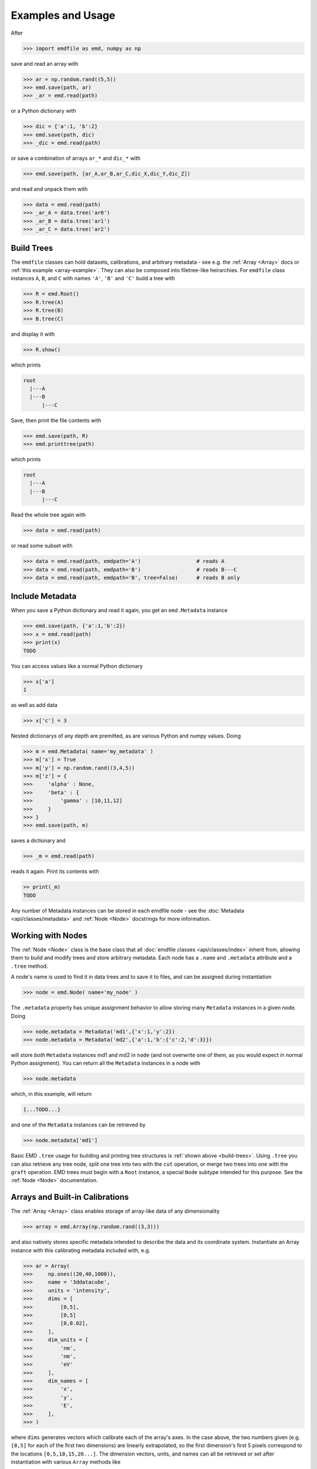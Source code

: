 .. usage:

Examples and Usage
==================

After

.. code-block::

    >>> import emdfile as emd, numpy as np

save and read an array with

.. code-block::

    >>> ar = np.random.rand((5,5))
    >>> emd.save(path, ar)
    >>> _ar = emd.read(path)

or a Python dictionary with

.. code-block::

    >>> dic = {'a':1, 'b':2}
    >>> emd.save(path, dic)
    >>> _dic = emd.read(path)

or save a combination of arrays ``ar_*`` and ``dic_*`` with

.. code-block::

    >>> emd.save(path, [ar_A,ar_B,ar_C,dic_X,dic_Y,dic_Z])

and read and unpack them with

.. code-block:: 

    >>> data = emd.read(path)
    >>> _ar_A = data.tree('ar0')
    >>> _ar_B = data.tree('ar1')
    >>> _ar_C = data.tree('ar2')


.. _build-trees:

***********
Build Trees
***********

The ``emdfile`` classes can hold datasets, calibrations, and arbitrary metadata
- see e.g. the :ref:`Array <Array>` docs or :ref:`this example <array-example>`.
They can also be composed into filetree-like heirarchies.  For ``emdfile`` class
instances ``A``, ``B``, and ``C`` with names ``'A'``, ``'B'`` and ``'C'`` build
a tree with

.. code-block::

    >>> R = emd.Root()
    >>> R.tree(A)
    >>> R.tree(B)
    >>> B.tree(C)

and display it with 

.. code-block::

    >>> R.show()

which prints

.. code-block::

    root
      |---A
      |---B
          |---C

Save, then print the file contents with

.. code-block::

    >>> emd.save(path, R)
    >>> emd.printtree(path)

which prints

.. code-block::

    root
      |---A
      |---B
          |---C

Read the whole tree again with

.. code-block::

    >>> data = emd.read(path)

or read some subset with

.. code-block::

    >>> data = emd.read(path, emdpath='A')                  # reads A
    >>> data = emd.read(path, emdpath='B')                  # reads B---C
    >>> data = emd.read(path, emdpath='B', tree=False)      # reads B only


.. _metadata-example:

****************
Include Metadata
****************

When you save a Python dictionary and read it again, you get an ``emd.Metadata``
instance

.. code-block::

    >>> emd.save(path, {'a':1,'b':2})
    >>> x = emd.read(path)
    >>> print(x)
    TODO

You can access values like a normal Python dictionary

.. code-block::

    >>> x['a']
    1

as well as add data

.. code-block::

    >>> x['c'] = 3

Nested dictionarys of any depth are premitted, as are various Python
and numpy values. Doing

.. code-block::

    >>> m = emd.Metadata( name='my_metadata' )
    >>> m['x'] = True
    >>> m['y'] = np.random.rand((3,4,5))
    >>> m['z'] = {
    >>>     'alpha' : None,
    >>>     'beta' : {
    >>>         'gamma' : [10,11,12]
    >>>     }
    >>> }
    >>> emd.save(path, m)

saves a dictionary and

.. code-block::

    >>> _m = emd.read(path)

reads it again. Print its contents with

.. code-block::

    >> print(_m)
    TODO

Any number of Metadata instances can be stored in each emdfile node - see the
:doc:`Metadata <api/classes/metadata>` and :ref:`Node <Node>` docstrings for more
information.


.. _data-nodes:

******************
Working with Nodes
******************

The :ref:`Node <Node>` class is the base class that all
:doc:`emdfile classes <api/classes/index>` inherit from, allowing them
to build and modify trees and store arbitrary metadata. Each node
has a ``.name`` and ``.metadata`` attribute and a ``.tree`` method.

A node's name is used to find it in data trees and to save it to
files, and can be assigned during instantiation

.. code-block::

    >>> node = emd.Node( name='my_node' )

The ``.metadata`` property has unique assignment behavior to
allow storing many ``Metadata`` instances in a given node. Doing

.. code-block::

    >>> node.metadata = Metadata('md1',{'x':1,'y':2})
    >>> node.metadata = Metadata('md2',{'a':1,'b':{'c':2,'d':3}})

will store *both* ``Metadata`` instances md1 and md2 in ``node``
(and not overwrite one of them, as you would expect in normal
Python assignment). You can return all the ``Metadata`` instances
in a node with

.. code-block::

    >>> node.metadata

which, in this example, will return

.. code-block::

    {...TODO...}

and one of the ``Metadata`` instances can be retrieved by

.. code-block::

    >>> node.metadata['md1']

Basic EMD ``.tree`` usage for building and printing tree structures is
:ref:`shown above <build-trees>`.  Using ``.tree`` you can also retrieve any
tree node, split one tree into two with the ``cut`` operation, or merge two
trees into one with the ``graft`` operation.  EMD trees must begin with a
``Root`` instance, a special ``Node`` subtype intended for this purpose.
See the :ref:`Node <Node>` documentation.



.. _array-example:

********************************
Arrays and Built-in Calibrations
********************************

The :ref:`Array <Array>` class enables storage of array-like data of
any dimensionality

.. code-block::

    >>> array = emd.Array(np.random.rand((3,3)))

and also natively stores specific metadata intended to describe the
data and its coordinate system.  Instantiate an Array instance with
this calibrating metadata included with, e.g.

.. code-block::

    >>> ar = Array(
    >>>     np.ones((20,40,1000)),
    >>>     name = '3ddatacube',
    >>>     units = 'intensity',
    >>>     dims = [
    >>>         [0,5],
    >>>         [0,5]
    >>>         [0,0.02],
    >>>     ],
    >>>     dim_units = [
    >>>         'nm',
    >>>         'nm',
    >>>         'eV'
    >>>     ],
    >>>     dim_names = [
    >>>         'x',
    >>>         'y',
    >>>         'E',
    >>>     ],
    >>> )

where ``dims`` generates vectors which calibrate each of the array's axes.
In the case above, the two numbers given (e.g. ``[0,5]`` for each of the
first two dimensions) are linearly extrapolated, so the first dimension's
first 5 pixels correspond to the locations ``[0,5,10,15,20...]``. The
dimension vectors, units, and names can all be retrieved or set after
instantiation with various ``Array`` methods like

.. code-block::

    >>> ar.dims
    >>> ar.get_dim(n)
    >>> ar.set_dim
    >>> ar.set_dim_units
    >>> ar.set_dim_name

See the :ref:`Array <Array>` docs for further discussion. ``Array``
instances have all the normal :ref:`Node <data-nodes>` functionality
like ``.metadata`` and ``.tree``.  See also the :ref:`PointList <PointList>`
and :ref:`PointListArray <PointListArray>` datatypes.



.. _append-examples:

*************************************
Appending and Complex Write Behaviors
*************************************

In addition to writing new files, ``emdfile`` allows appending new data to
existing files. If we first write some tree

.. code-block::

    >>> root1 = emd.Root('root1')
    >>> root1.tree( <add some data> )
    >>> emd.save(path, root1)

and then later make a second tree of data

.. code-block::

    >>> root2 = emd.Root('root2')
    >>> root2.tree( <add some other data> )

the second tree can be added to the same file using "append" mode

.. code-block::

    >>> emd.save(path, root2, mode='a')

The two trees will both be saved to the same file, each starting
at their own root group just under the HDF5 root, provided that the
``Root`` instances have different names.

If we append to an existing file using a root with a name already in the file,
``emdfile`` will perform a diffmerge-like operation, i.e. it will compare the
two trees, determine which nodes in the incoming tree are new and which
already exist, and write the new nodes to the file. Already existing nodes 
will be skipped if ``mode='a'``, and overwritten if ``mode='ao'``. Note
that comparison happens at the level of node *names*: the contents of the
nodes are not evaluated the the ``save`` function.

For example, if we make a tree and save it

.. code-block::

    >>> root = emd.root( 'my_root' )
    >>> ar1 = emd.Array(np.ones((5,5),'array1'))
    >>> root.tree(ar1)
    >>> emd.save(path, root)

then add more data later

.. code-block::

    >>> ar2 = emd.Array(np.zeros((3,3,3)),'array2')
    >>> ar1.tree(ar2)

then we can grow the tree saved to the filesystem at ``path`` with

.. code-block::

    >>> emd.save(path, root, mode='a')

After the first write operation, the file tree will look like

.. code-block::

    my_root
      |---ar1

and after the second operation it will be

.. code-block::

    my_root
      |---ar1
            |---ar2

What if the data in ``ar1`` is changed some time after its been
written to file?  E.g. 

.. code-block::

    >>> ar1.data += np.random.rand((5,5))

In this case, this change will *not* be reflected in the file if we
perform a normal append operation like

.. code-block::

    >>> emd.save(path, root, mode='a')

but *will* be reflected in the file if we perform an "append-over" operation,
e.g.

.. code-block::

    >>> emd.save(path, root, mode='ao')

Note, however, that this append-over will overwrite every node appearing in
both the runtime and filesystem trees (in this case, just ``'ar1'`` and
``'ar2'``).  Moreover, the system storage that's been overwritten is not
freed by this operation, so overwriting large data blocks is not recommended,
unless followed up by re-packing the files, e.g. by subsequently copying then
deleting the original file.

More targetted save operations - e.g. adding or overwriting a single node, or
appending a specific tree branch downstream of a selected node - are also
possible. See the :ref:`save <save>` docs for more info.




.. _define-classes:

****************
Defining classes
****************

``emdfile`` is designed for downstream integration, that is, you can build
your own Python scripts, modules, and packages which import ``emdfile`` and
use it to handle reading and writing operations. In particular, its classes
are meant to be extensible - for example, you could make a class of your own
which inherits from ``Array``, like

.. code-block::

    class MyDataBlock(Array):
        ...
        def __init__...
        ...

and then store data and metadata, build trees, and save to and read from
files using your new class.  For more info on class inheritance and
downstream package integration, see the docs for the :ref:`Node <Node>` and
:ref:`Custom <Custom>` classes.







